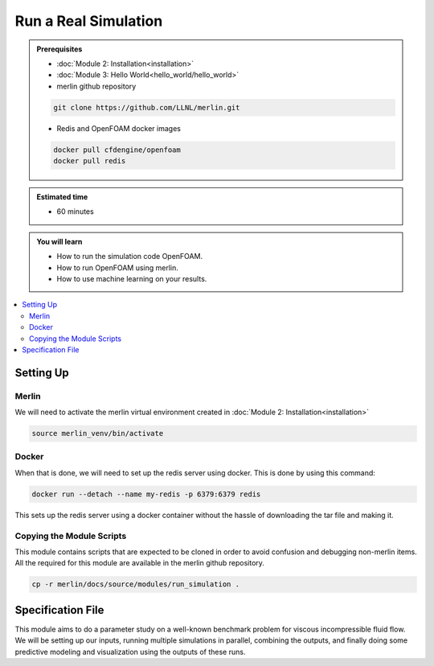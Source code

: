Run a Real Simulation
=====================
.. admonition:: Prerequisites

      * :doc:`Module 2: Installation<installation>`
      * :doc:`Module 3: Hello World<hello_world/hello_world>`
      * merlin github repository

      .. code:: bash

        git clone https://github.com/LLNL/merlin.git

      * Redis and OpenFOAM docker images

      .. code:: bash

        docker pull cfdengine/openfoam
        docker pull redis

.. admonition:: Estimated time

      * 60 minutes

.. admonition:: You will learn

      * How to run the simulation code OpenFOAM.
      * How to run OpenFOAM using merlin.
      * How to use machine learning on your results.

.. contents::
  :local:

Setting Up
++++++++++

Merlin
~~~~~~
We will need to activate the merlin virtual environment created in :doc:`Module 2: Installation<installation>`

.. code:: bash

  source merlin_venv/bin/activate

Docker
~~~~~~
When that is done, we will need to set up the redis server using docker.
This is done by using this command:

.. code:: bash

  docker run --detach --name my-redis -p 6379:6379 redis

This sets up the redis server using a docker container without the hassle of
downloading the tar file and making it.

Copying the Module Scripts
~~~~~~~~~~~~~~~~~~~~~~~~~~
This module contains scripts that are expected to be cloned in order to avoid
confusion and debugging non-merlin items. All the required for this module are
available in the merlin github repository.

.. code:: bash

  cp -r merlin/docs/source/modules/run_simulation .

Specification File
++++++++++++++++++

This module aims to do a parameter study on a  well-known benchmark problem for
viscous incompressible fluid flow. We will be setting up our inputs, running
multiple simulations in parallel, combining the outputs, and finally doing some
predictive modeling and visualization using the outputs of these runs.
